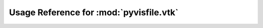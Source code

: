 Usage Reference for :mod:`pyvisfile.vtk`
========================================

.. module:: pyvisfile.vtk
.. moduleauthor:: Andreas Kloeckner <inform@tiker.net>


